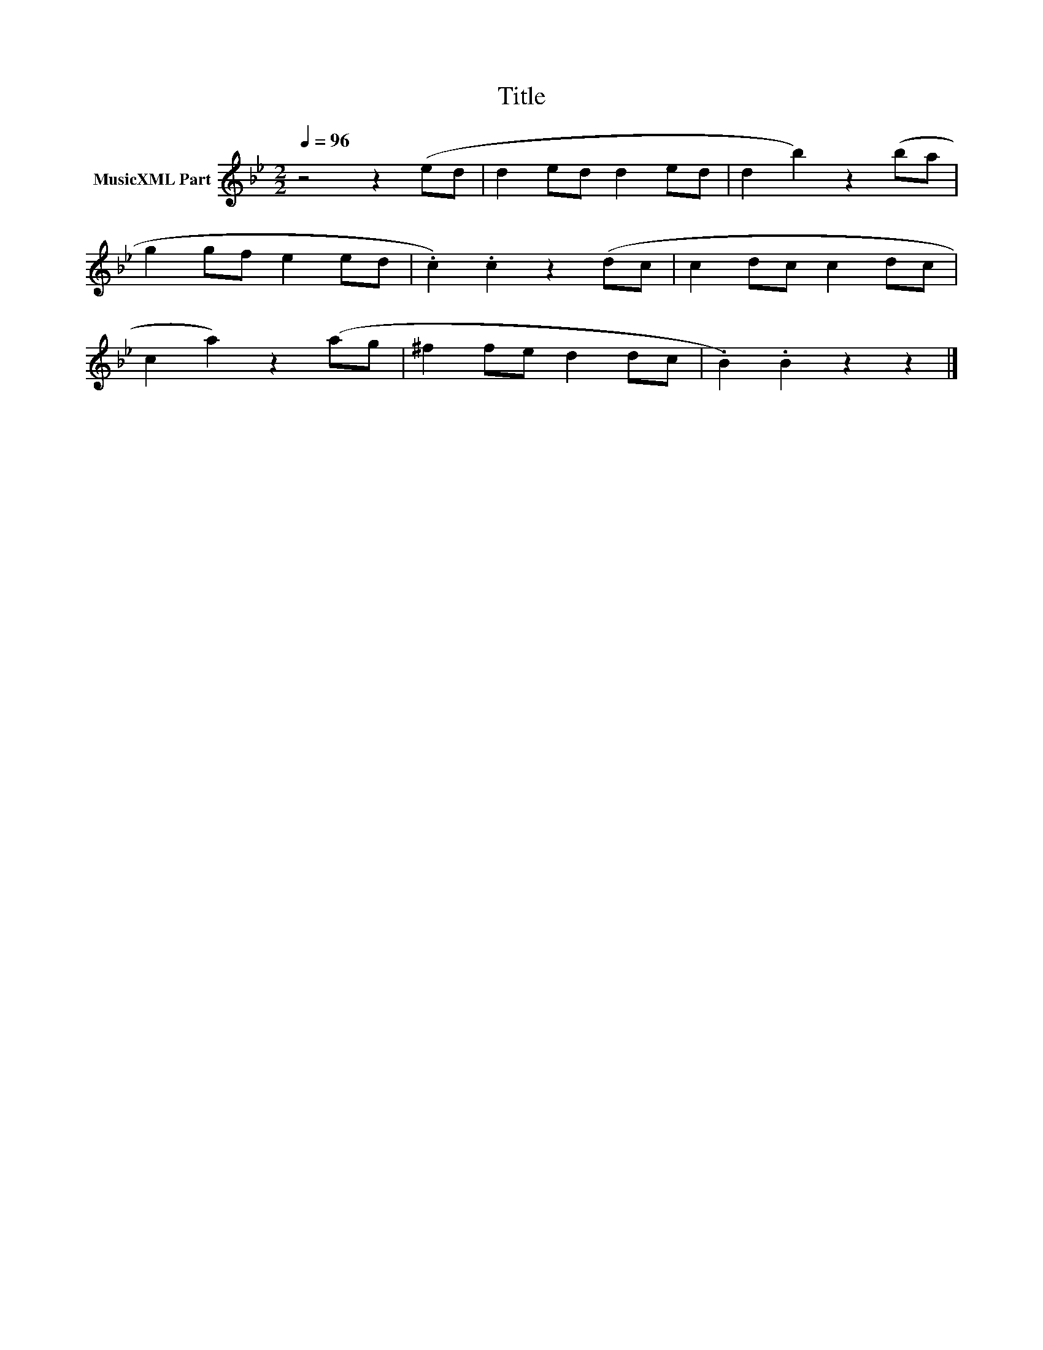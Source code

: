 X:282
T:Title
L:1/8
Q:1/4=96
M:2/2
I:linebreak $
K:Gmin
V:1 treble nm="MusicXML Part"
V:1
 z4 z2 (ed | d2 ed d2 ed | d2 b2) z2 (ba |$ g2 gf e2 ed | .c2) .c2 z2 (dc | c2 dc c2 dc |$ %6
 c2 a2) z2 (ag | ^f2 fe d2 dc | .B2) .B2 z2 z2 |] %9
